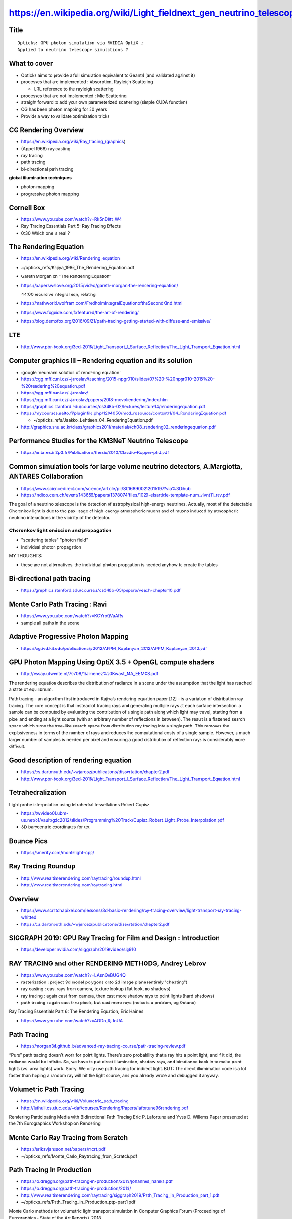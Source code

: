 https://en.wikipedia.org/wiki/Light_fieldnext_gen_neutrino_telescope_simulation_workshop
================================================

Title
-------

::

   Opticks: GPU photon simulation via NVIDIA OptiX ;  
   Applied to neutrino telescope simulations ?  

What to cover
--------------

* Opticks aims to provide a full simulation equivalent to Geant4 (and validated against it)

* processes that are implemented : Absorption, Rayleigh Scattering

  * URL reference to the rayleigh scattering  

* processes that are not implemented : Mie Scattering 

* straight forward to add your own parameterized scattering (simple CUDA function)

* CG has been photon mapping for 30 years 

* Provide a way to validate optimization tricks 


CG Rendering Overview
-----------------------

* https://en.wikipedia.org/wiki/Ray_tracing_(graphics)

* (Appel 1968) ray casting 
* ray tracing 
* path tracing
* bi-directional path tracing 

**global illumination techniques**

* photon mapping 
* progressive photon mapping 


Cornell Box
-------------

* https://www.youtube.com/watch?v=Rk5nD8tt_W4
* Ray Tracing Essentials Part 5: Ray Tracing Effects

* 0:30 Which one is real ?


The Rendering Equation
-----------------------

* https://en.wikipedia.org/wiki/Rendering_equation
* ~/opticks_refs/Kajiya_1986_The_Rendering_Equation.pdf  


* Gareth Morgan on "The Rendering Equation"
* https://paperswelove.org/2015/video/gareth-morgan-the-rendering-equation/

  44:00 recursive integral eqn, relating    

* https://mathworld.wolfram.com/FredholmIntegralEquationoftheSecondKind.html

* https://www.fxguide.com/fxfeatured/the-art-of-rendering/

* https://blog.demofox.org/2016/09/21/path-tracing-getting-started-with-diffuse-and-emissive/


LTE
-----

* http://www.pbr-book.org/3ed-2018/Light_Transport_I_Surface_Reflection/The_Light_Transport_Equation.html


Computer graphics III – Rendering equation and its solution
---------------------------------------------------------------

* :google:`neumann solution of rendering equation`

* https://cgg.mff.cuni.cz/~jaroslav/teaching/2015-npgr010/slides/07%20-%20npgr010-2015%20-%20rendering%20equation.pdf
* https://cgg.mff.cuni.cz/~jaroslav/


* https://cgg.mff.cuni.cz/~jaroslav/papers/2018-mcvolrendering/index.htm


* https://graphics.stanford.edu/courses/cs348b-02/lectures/lecture14/renderingequation.pdf

* https://mycourses.aalto.fi/pluginfile.php/1204050/mod_resource/content/1/04_RenderingEquation.pdf

  * ~/opticks_refs/Jaakko_Lehtinen_04_RenderingEquation.pdf


* http://graphics.snu.ac.kr/class/graphics2011/materials/ch08_rendering02_renderingequation.pdf




Performance Studies for the KM3NeT Neutrino Telescope
--------------------------------------------------------

* https://antares.in2p3.fr/Publications/thesis/2010/Claudio-Kopper-phd.pdf



Common simulation tools for large volume neutrino detectors, A.Margiotta, ANTARES Collaboration
--------------------------------------------------------------------------------------------------

* https://www.sciencedirect.com/science/article/pii/S0168900212015197?via%3Dihub

* https://indico.cern.ch/event/143656/papers/1378074/files/1029-elsarticle-template-num_vlvnt11_rev.pdf

The goal of a neutrino telescope is the detection of astrophysical high-energy
neutrinos. Actually, most of the detectable Cherenkov light is due to the pas-
sage of high-energy atmospheric muons and of muons induced by atmospheric
neutrino interactions in the vicinity of the detector.

Cherenkov light emission and propagation
~~~~~~~~~~~~~~~~~~~~~~~~~~~~~~~~~~~~~~~~~~

* "scattering tables" "photon field"
* individual photon propagation

MY THOUGHTS:

* these are not alternatives, the individual photon propgation is needed anyhow 
  to create the tables 





Bi-directional path tracing
-----------------------------

* https://graphics.stanford.edu/courses/cs348b-03/papers/veach-chapter10.pdf


Monte Carlo Path Tracing : Ravi
----------------------------------

* https://www.youtube.com/watch?v=KCYroQVaARs

* sample all paths in the scene 



Adaptive Progressive Photon Mapping
-------------------------------------

* https://cg.ivd.kit.edu/publications/p2012/APPM_Kaplanyan_2012/APPM_Kaplanyan_2012.pdf

GPU Photon Mapping Using OptiX 3.5 + OpenGL compute shaders
-------------------------------------------------------------

* http://essay.utwente.nl/70708/1/Jimenez%20Kwast_MA_EEMCS.pdf

The rendering equation describes the distribution of radiance in a scene under
the assumption that the light has reached a state of equilibrium.

Path tracing – an algorithm first introduced in Kajiya’s rendering equation
paper [12] – is a variation of distribution ray tracing. The core concept is
that instead of tracing rays and generating multiple rays at each surface
intersection, a sample can be computed by evaluating the contribution of a
single path along which light may travel, starting from a pixel and ending at a
light source (with an arbitrary number of reflections in between). The result
is a flattened search space which turns the tree-like search space from
distribution ray tracing into a single path. This removes the explosiveness in
terms of the number of rays and reduces the computational costs of a single
sample. However, a much larger number of samples is needed per pixel and
ensuring a good distribution of reflection rays is considerably more difficult.


Good description of rendering equation
---------------------------------------

* https://cs.dartmouth.edu/~wjarosz/publications/dissertation/chapter2.pdf

* http://www.pbr-book.org/3ed-2018/Light_Transport_I_Surface_Reflection/The_Light_Transport_Equation.html


Tetrahedralization
--------------------

Light probe interpolation using tetrahedral tessellations
Robert Cupisz

* https://twvideo01.ubm-us.net/o1/vault/gdc2012/slides/Programming%20Track/Cupisz_Robert_Light_Probe_Interpolation.pdf

* 3D barycentric coordinates for tet 


Bounce Pics
-------------

* https://smerity.com/montelight-cpp/


Ray Tracing Roundup
---------------------

* http://www.realtimerendering.com/raytracing/roundup.html

* http://www.realtimerendering.com/raytracing.html


Overview
----------

* https://www.scratchapixel.com/lessons/3d-basic-rendering/ray-tracing-overview/light-transport-ray-tracing-whitted

* https://cs.dartmouth.edu/~wjarosz/publications/dissertation/chapter2.pdf


SIGGRAPH 2019: GPU Ray Tracing for Film and Design : Introduction
-----------------------------------------------------------------

* https://developer.nvidia.com/siggraph/2019/video/sig910


RAY TRACING and other RENDERING METHODS, Andrey Lebrov
--------------------------------------------------------

* https://www.youtube.com/watch?v=LAsnQoBUG4Q

* rasterization : project 3d model polygons onto 2d image plane (entirely "cheating")
* ray casting : cast rays from camera, texture lookup (flat look, no shadows)
* ray tracing : again cast from camera, then cast more shadow rays to point lights (hard shadows)  
* path tracing : again cast thru pixels, but cast more rays (noise is a problem, eg Octane) 

Ray Tracing Essentials Part 6: The Rendering Equation, Eric Haines

* https://www.youtube.com/watch?v=AODo_RjJoUA


Path Tracing
--------------

* https://morgan3d.github.io/advanced-ray-tracing-course/path-tracing-review.pdf


“Pure” path tracing doesn’t work for point lights. There’s zero probability
that a ray hits a point light, and if it did, the radiance would be infinite.
So, we have to put direct illumination, shadow rays, and biradiance back in to
make point lights (vs. area lights) work. Sorry. We only use path tracing for
indirect light. BUT: The direct illumimation code is a lot faster than hoping a
random ray will hit the light source, and you already wrote and debugged it
anyway.


Volumetric Path Tracing
-------------------------

* https://en.wikipedia.org/wiki/Volumetric_path_tracing

* http://luthuli.cs.uiuc.edu/~daf/courses/Rendering/Papers/lafortune96rendering.pdf

Rendering Participating Media with Bidirectional Path Tracing
Eric P. Lafortune and Yves D. Willems
Paper presented at the 7th Eurographics Workshop on Rendering


Monte Carlo Ray Tracing from Scratch
-------------------------------------

* https://eriksvjansson.net/papers/mcrt.pdf
* ~/opticks_refs/Monte_Carlo_Raytracing_from_Scratch.pdf  


Path Tracing In Production
----------------------------

* https://jo.dreggn.org/path-tracing-in-production/2019/johannes_hanika.pdf
* https://jo.dreggn.org/path-tracing-in-production/2019/
* http://www.realtimerendering.com/raytracing/siggraph2019/Path_Tracing_in_Production_part_1.pdf

* ~/opticks_refs/Path_Tracing_in_Production_ptp-part1.pdf 


Monte Carlo methods for volumetric light transport simulation
In Computer Graphics Forum (Proceedings of Eurographics - State of the Art Reports), 2018

* https://cs.dartmouth.edu/~wjarosz/publications/novak18monte.html
* ~/opticks_refs/Monte_Carlo_Methods_for_Volumetric_Light_Transport_Simulation_novak18monte.pdf


References to teach CG / ray-tracing
----------------------------------------



* http://www.realtimerendering.com/raytracinggems/

collection of articles focused on ray tracing techniques for serious
practitioners. Like other "gems" books, it focuses on subjects commonly
considered too advanced for introductory texts, yet rarely addressed by
research papers.

* http://www.realtimerendering.com/raytracinggems/unofficial_RayTracingGems_v1.7.pdf

* ~/opticks_refs/unofficial_RayTracingGems_v1.7.pdf


Ray Tracing In One Weekend Book Series
----------------------------------------

* https://raytracing.github.io

* https://raytracing.github.io/books/RayTracingInOneWeekend.html#wherenext?

  Peter Shirley

* https://developer.nvidia.com/blog/accelerated-ray-tracing-cuda/

  Accelerated Ray Tracing in One Weekend in CUDA



A Framework for Transient Rendering
--------------------------------------

* http://giga.cps.unizar.es/~ajarabo/pubs/transientSIGA14/downloads/Jarabo_siga14.pdf

Time Sampling in Participating Media


Photon Simulations with Houdini. September 11, 2019
-------------------------------------------------------

* https://sergeneren.com/2019/09/11/photon-simulations/

Sources
---------


* http://graphics.stanford.edu/courses/Appel.pdf

* ~/opticks_refs/SIG19_OptiX_7_Main_Talk.pdf  

  NVIDIA Talk 112 pages 
  RTX ACCELERATED RAY TRACING WITH OPTIX

* p79 : samples per pixel comparison, 5/50/500/5000

* Disney's Practical Guide to Path Tracing
* https://www.youtube.com/watch?v=frLwRLS_ZR0



GEANT4 simulation of optical modules in neutrino telescopes
Christophe M.F. Hugon(INFN, Genoa)
Aug 16, 2015

* https://inspirehep.net/literature/1483400

* ~/opticks_refs/geant4_simulation_of_neutrino_telescopes_PoSICRC20151106.pdf



Performance Studies for the KM3NeT Neutrino Telescope

* https://antares.in2p3.fr/Publications/thesis/2010/Claudio-Kopper-phd.pdf
* ~/opticks_refs/Performance_Studies_for_the_KM3Net_Neutrino_Telescope_Claudio-Kopper-phd.pdf


p49

As simulating each single photon would take far too much CPU time to be
feasible for Monte Carlo mass productions, an alternative approach using pre-
simulated photon tables is used: Photons are only simulated once using the
Geant3 [76] based helper tool gen, which records the light output of a short
muon segment (with a length of about 1 to 2m) or of an electromagnetic shower
on concentric spheres. Several of these spheres are placed around the emitters
at different distances. All photons intersecting the spheres are recorded. A
second helper tool, hit, subsequently divides these spheres into angular bins
and converts the photon fields into tables containing hit prob- abilities.
These probabilities include the OMs’ characteristics such as their angular
acceptance and their wavelength-dependent quantum efficiency. Thus, the photon
tables produced by hit contain the full set of OM properties and have to be
re-calculated for each type of OM that is to be simulated.


geasim, a full tracking Monte Carlo code based on Geant3 [76]. This tool
provides the same functionality as km3, with the exception of light scattering.
It does not use a table-based approach, but rather simulates each particle
using the full Geant3 engine. To be reasonably fast, light is only propagated
in straight lines, which enables the code to speed up processing by a fair
amount, as most photons can simply be rejected by simple geometric
considerations: a photon with a straight path that can never hit an OM can be
rejected early in the code. This is of course only true if light scattering is
neglected. As geasim is still quite slow when simulating very long muon tracks,
it is mainly used for the hadronic part of neutrino interactions near the
vertex. It can be combined with km3 by using a special mode where only the
hadronic component is simulated by geasim, whereas the muon is simulated by
km3.


p59

Once a muon has reached the detector, it has to be propagated through its
sensitive volume. At the same time, secondary particles from the muon need to
be tracked and all Cherenkov light needs to be propagated through the detector
medium. A simulation code based on Geant4 [91] was developed for this purpose.
The code performs a full tracking simulation of every particle inside the
sensitive volume. This includes the simulation of every single Cherenkov
photon. This approach takes an immense amount of computing time, but it
provides accurate event simulations usable for cross-checks of parameterised
simulations.


p63

Most of these simulated photons, however, will never reach an optical module,
as a neutrino detector is only sparsely instrumented. In a way, most of the
processing time is wasted on the simulation of photons that will never be seen.
An easy solution to this problem can be found if optical scattering of photons
is neglected. In this case, the simulation code can decide if a photon will
never reach an optical module by purely geometric calculations before even
starting the tracking code. Whole segments of a muon track can be skipped in
the simulation, as unscattered light from these segments would never reach any
optical module. Note that, in a Monte Carlo tracking simulation, this is only
possible when light scattering is neglected, because the code cannot know if a
photon that would not reach an OM on its direct path could eventually reach it
after one or more scatters.  The speedup provided by this solution is
substantial, but neglecting scattering can distort results, especially for
detector designs where the string distance is larger than the scattering
length.

p65

4.6.2 Total photon yield 

Figure 4.5 shows the total number of photons generated
by a cascade with respect to its primary particle’s energy. The dependence on
energy is linear over the considered range. A best fit over a range of energies
from 1 GeV to 100 TeV yields 

::

    Nphotons ≈ 1.74 * 10^7 * Eshower/100 GeV


4.6.3 Scattering table generation 

The most time-consuming process of the
simulation chain is the propagation of photons through the detector medium
including the simulation of scattering and ab-


p66,67

To exploit as many symmetries as possible, the shower is assumed to be
point-like, i.e. photons are only emitted from a single point in space which is
chosen to be at the origin during the simulation process. Additionally, showers
are assumed to have a rotational symmetry around their axis. In the following
description, this shower axis is arbitrarily defined to be the z-axis. During
the table generation process, it is sufficient to emit photons only with
directions in the x-z-plane, provided that an arbitrary rotation around the
z-axis is performed whenever such a photon is used later on.


p73

4.7 Adaptation of the cascade simulation approach to muons 

The method for shower photon simulation described in the previous section can only be used for
point-like light sources as it relies on the spherical symmetry of the source.
However, the basic idea of using a database of pre-propagated photons for fast
lookup can be extended to muons (or any other track-like light source), too.
This section describes a spatial segmentation that can be used for this
problem.


Invite
--------


::

    Dear Simon,

    This is Donglian Xu. I am an associate professor of physics at Shanghai Jiao
    Tong University, and a fellow at the Tsung-Dao Lee Institute. My primary
    research area is neutrino astronomy, and I am a member of the JUNO, IceCube and
    LHAASO collaborations. I learnt that you are also a collaborator of JUNO,
    really hope to meet you in person in our next collaboration meeting :)

    As Tao (in cc) probably mentioned to you, we are organizing a simulation
    workshop aiming to optimize the design of the next-generation neutrino
    telescopes. Those are giant detectors encompassing O(10) km^3 transparent
    interaction medium such as ice or water. We need to simulate the passage of
    energetic (TeV-PeV) charged particles (induced by high-energy neutrinos)
    through ice/water and collect the Cherenkov photons emitted. The fundamental
    photon sensors are digital optical modules (DOMs) with PMTs housed in
    transparent and pressure-resistant glass vessels. They form a very sparse
    sensor array with typical horizontal spacing ~ 100m, and vertical spacing ~
    20m. One of the main challenges is to trace every Cherenkov photon emitted
    through the medium till they are absorbed or hit a DOM. As one can imagine, it
    is extremely time consuming to trace every single photon in such a huge
    detector volume!

    Our PhD student Fan Hu (in cc) is driving this simulation effort currently, and
    he found out about your great work on ray-tracing with Opticks for JUNO. We
    were wondering if we can make use of your nice techniques of ray-tracing in
    neutrino telescopes. Therefore, we are cordially inviting you to give a 1-hour
    lecture on Opticks in our upcoming simulation workshop. 

    More info about the scope of the workshop can be found on the indico page (access code: tdli2020): 

    https://indico-tdli.sjtu.edu.cn/event/238/overview

    Tao told us you are in UK now, so we've tentatively scheduled your talk to be
    on ~16:00 of 8.13 Beijing time (9:00am London time). Please let us know if you
    can accept our invitation to speak via ZOOM. If the answer is positive, we will
    be more than happy to reallocate any time slot that works best for you.

    Looking forward to hearing back from you soon, and do take good care! 

    With best regards,

    Donglian 


Dear Donglian, 

I accept your invitation. 

My provisional title:

   Opticks: GPU photon simulation via NVIDIA OptiX ;  
   Applied to neutrino telescope simulations ?  

Your tentative schedule for next Thursday 13th is OK for me.
My network connection is often poor, so it would be better 
for my slides to be shared from your end.  

Simon



::

    Hi Tao, 

    > Fan Hu, a PhD student from PKU, is working with Donglian Xu from SJTU on the
    > simulation of neutrino telescope in the deep sea. He is interested in your work
    > and hope to invite you to give an online seminar.  Do you have time? If you
    > have time, I will tell them.  BTW: the LHAASO experiment is also interested in
    > your Opticks. Maybe we could arrange another seminar at IHEP.  Tao

    I think a small “workshop” type meeting bringing together the people who are actually 
    working on simulation from KM3Net, LHAASO etc.. would be more productive than just 
    giving my seminar again to a general audience.
    For better communication everyone attending should give a short presentation 
    on how they currently simulate and how they would like to use Opticks 
    or similar to accelerate it.

    Optical simulation for deep underwater neutrino telescopes 
    like KM3Net or Baikal GVD inevitably needs to take an indirect approach
    due to the extreme numbers of photons being impossible to store.
    Instead of storing photons I guess it will be necessary 
    to develop a way to progressively accumulate into data structures 
    such as progressive photon maps (eg kd-tree based)
    or light fields at chosen positions relative to the cosmics 
    and the strings of PMTs.

    The Opticks approach could be adapted to accumulating into such 
    data structures. Basically instead of collecting 
    photon parameter "samples" binned probability distributions 
    are collected.

    Designing the light field/photon map data structure and 
    a way to accumulate into it and demonstrating that it can answer the 
    physics questions that need to be answered are the major requirements.

    I would start by searching for recent developments from
    the graphics community in such data structures. 

    For an introduction to global illumination and photon mapping 
    For background I recommend a classic book :

       "Realistic Image Synthesis Using Photon Mapping"
       Henrik Wann Jensen
       http://graphics.stanford.edu/~henrik/papers/book/

    However the static photon map (using a kd-tree) described 
    is probably not the thing to do. 
    Instead investigate "progressive photon mapping"
    techniques from the graphics community.  
    Computer vision research has developed light field structures 
    that might also be worth investigating.

    One paper that describes progressive photon mapping:
       https://www.sciencedirect.com/science/article/pii/S0038092X15000559

    The thesis of Eric Veach 
       Robust Monte Carlo Methods for Light Transport Simulation 
       http://graphics.stanford.edu/papers/veach_thesis/

    is a good starting point for getting familiar with 
    graphics community developments in light transport and getting
    used to their terminology, eg "bi-directional path tracing"
    and "global illumination".

    Simon




:google:`GPU photon mapping with OptiX`
------------------------------------------

Progressive Photon Mapping on GPUs
Stian Aaraas Pedersen

* ~/opticks_refs/Progressive_Photon_Mapping_on_GPUs_Stian_Pedersen_52105235.pdf
 


Progressive Photon Mapping: A Probabilistic Approach
Claude Knaus and Matthias Zwicker University of Bern, Switzerland

* https://www.cs.umd.edu/~zwicker/publications/PPMProbabilistic-TOG11.pdf
* ~/opticks_refs/Progressive_Photon_Mapping_a_Probabalistic_Approach_PPMProbabilistic-TOG11.pdf



* https://github.com/immiao/PhotonMapping
* https://web.cs.wpi.edu/~emmanuel/courses/cs563/write_ups/zackw/photon_mapping/PhotonMapping.html



Principles of Light Field Imaging: Briefly revisiting 25 years of research
----------------------------------------------------------------------------

* https://en.wikipedia.org/wiki/Light_field
* https://hal.inria.fr/hal-01377379/file/main.pdf

* Plenoptic Function



Volumetric Photon Mapping
---------------------------

* https://github.com/jacklv123/Volumetric-photon-mapping/blob/master/main.cpp


The Beam Radiance Estimate for Volumetric Photon Mapping
----------------------------------------------------------

* https://cs.dartmouth.edu/~wjarosz/publications/jarosz08beam-tech.pdf


Rendering Course
------------------------------------------------------------------------------

* https://www.cg.tuwien.ac.at/courses/Rendering/VU.SS2020.html

This course will teach you how to write a physically correct and unbiased
renderer. You will learn how to accelerate ray-triangle intersection using
acceleration structures, the math and physics behind rendering, how to compute
high-dimensional integrals using Monte Carlo methods, and how to apply all that
to implement the recursive path-tracing algorithm. 

We will also introduce other important rendering algorithms like bidirectional
path tracing, Metropolis light transport, photon mapping and others.
Furthermore we will talk about material models, participating media,
HDR/tonemapping and some state-of-the-art papers in the rendering domain. 

At the end of the course students should be familiar with common techniques in
rendering and find their way around the current state-of-the-art of the field.
Furthermore the exercises should deepen the attendees' understanding of the
basic principles of light transport and enable them to write a rendering
program themselves.


Path Tracing : with nice focus on code "Implementing the rendering equation"
~~~~~~~~~~~~~~~~~~~~~~~~~~~~~~~~~~~~~~~~~~~~~~~~~~~~~~~~~~~~~~~~~~~~~~~~~~~~~~~

* https://www.cg.tuwien.ac.at/courses/Rendering/2020/slides/07_path_tracing.pdf



* https://www.scratchapixel.com/lessons/3d-basic-rendering/global-illumination-path-tracing/global-illumination-path-tracing-practical-implementation


Production Volume Rendering
-----------------------------


* https://graphics.pixar.com/library/ProductionVolumeRendering/paper.pdf
* ~/opticks_refs/Pixar_sigraph2017_ProductionVolumeRendering_paper.pdf



* http://www.pbr-book.org/3ed-2018/contents.html

* http://www.pbr-book.org/3ed-2018/Light_Transport_I_Surface_Reflection/The_Light_Transport_Equation.html



Familiar Tracking Approaches
------------------------------

Tracking approaches employ Russian roulette and rejection sampling strategies
to decide on a single type of collision being sampled instead of trying to
estimate all of them at the same time.



Efficient Monte Carlo Methods for Light Transport in Scattering Media, Wojciech Jarosz
------------------------------------------------------------------------------------------

* Ph.D. dissertation, UC San Diego, September 2008.


Found this thesis via 
* https://en.wikipedia.org/wiki/Photon_mapping

* https://cs.dartmouth.edu/~wjarosz/publications/dissertation/
* https://cs.dartmouth.edu/~wjarosz/publications/dissertation/dissertation-web.pdf
* ~/opticks_refs/wjarosz-dissertation-web.pdf


* p63 The Henyey-Greenstein Phase Function
* p70 Stochastic Methods 

For example, homogeneous media with a high scattering albedo can be modeled
accurately using a *diffusion approximation* [Stam, 1995; Jensen et al., 2001b],
which leads to very efficient rendering algorithms. Premoze et al. [2004],
under the assumption that the medium is tenuous and strongly forward
scattering, use a path integral formulation to derive efficient rendering
algorithms. Sun et al. [2005] render single scattering in real time, but
without shadowing effects.


Jos Stam. Multiple scattering as a diffusion process. In Patrick M. Hanrahan
and Werner Purgath- ofer, editors, Rendering Techniques ’95, Eurographics,
pages 41–50. Springer-Verlag Wien New York, 1995. 3, 70

* http://citeseerx.ist.psu.edu/viewdoc/download?doi=10.1.1.20.9501&rep=rep1&type=pdf
* ~/opticks_refs/multiple_scattering_as_a_diffusion_process_jos_stam_10.1.1.20.9501.pdf

* p72 Chapter 5 : Radiance Caching in Participating Media



Wojciech Jarosz
----------------

* https://cs.dartmouth.edu/~wjarosz/index.html





A Framework for Transient Rendering
-------------------------------------


* http://giga.cps.unizar.es/~ajarabo/pubs/transientSIGA14/



Femto-Photography: Capturing and Visualizing the Propagation of Light
-----------------------------------------------------------------------

* http://giga.cps.unizar.es/~ajarabo/pubs/femtoSIG2013/






Key points to convey
---------------------

* computer graphics : try to re-purpose techniques  
* too many resources online ! 



Need to explain the field of CG !

* global illumination 
* path tracing 
* ray tracing 

Pointers for what to follow 


* http://www.realtimerendering.com/raytracing/Ray%20Tracing%20in%20a%20Weekend.pdf
* https://github.com/petershirley/raytracinginoneweekend
* https://raytracing.github.io


* https://raytracing.github.io/books/RayTracingInOneWeekend.html


* https://github.crookster.org/raytracing-iow-in-cpp-cuda-and-optix/


* https://github.com/trevordblack/OptixInOneWeekend
* https://github.com/joaovbs96/OptiX-Path-Tracer



